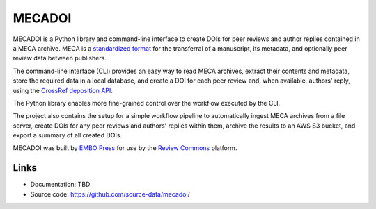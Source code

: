 MECADOI
=======

MECADOI is a Python library and command-line interface to create DOIs for peer reviews and author replies contained in a MECA archive.
MECA is a `standardized format`_ for the transferral of a manuscript, its metadata, and optionally peer review data between publishers.

The command-line interface (CLI) provides an easy way to read MECA archives, extract their contents and metadata, store the required data in a local database, and create a DOI for each peer review and, when available, authors' reply, using the `CrossRef deposition API`_.

The Python library enables more fine-grained control over the workflow executed by the CLI.

The project also contains the setup for a simple workflow pipeline to automatically ingest MECA archives from a file server, create DOIs for any peer reviews and authors' replies within them, archive the results to an AWS S3 bucket, and export a summary of all created DOIs.

MECADOI was built by `EMBO Press`_ for use by the `Review Commons`_ platform.

.. _standardized format: https://www.niso.org/publications/rp-30-2020-meca
.. _CrossRef deposition API: https://www.crossref.org/documentation/member-setup/direct-deposit-xml/
.. _EMBO Press: https://www.embopress.org/
.. _Review Commons: https://www.reviewcommons.org/

Links
-----

- Documentation: TBD
- Source code: https://github.com/source-data/mecadoi/
